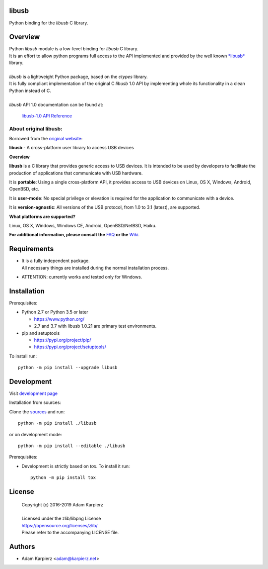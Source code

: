 libusb
=======

Python binding for the *libusb* C library.

Overview
========

| Python *libusb* module is a low-level binding for *libusb* C library.
| It is an effort to allow python programs full access to the API implemented
  and provided by the well known `*libusb* <https://libusb.info/>`__ library.
|
| *libusb* is a lightweight Python package, based on the *ctypes* library.
| It is fully compliant implementation of the original C *libusb* 1.0 API
  by implementing whole its functionality in a clean Python instead of C.
|
| *libusb* API 1.0 documentation can be found at:

  `libusb-1.0 API Reference <http://api.libusb.info>`__

About original libusb:
----------------------

Borrowed from the `original website <https://libusb.info/>`__:

**libusb** - A cross-platform user library to access USB devices

**Overview**

**libusb** is a C library that provides generic access to USB devices.
It is intended to be used by developers to facilitate the production of
applications that communicate with USB hardware.

It is **portable**: Using a single cross-platform API, it provides access
to USB devices on Linux, OS X, Windows, Android, OpenBSD, etc.

It is **user-mode**: No special privilege or elevation is required for the
application to communicate with a device.

It is **version-agnostic**: All versions of the USB protocol, from 1.0 to 3.1
(latest), are supported.

**What platforms are supported?**

Linux, OS X, Windows, Windows CE, Android, OpenBSD/NetBSD, Haiku.

**For additional information, please consult the**
`FAQ <https://github.com/libusb/libusb/wiki/FAQ>`__
**or the** `Wiki <https://github.com/libusb/libusb/wiki>`__.

Requirements
============

- | It is a fully independent package.
  | All necessary things are installed during the normal installation process.
- ATTENTION: currently works and tested only for Windows.

Installation
============

Prerequisites:

+ Python 2.7 or Python 3.5 or later

  * https://www.python.org/
  * 2.7 and 3.7 with libusb 1.0.21 are primary test environments.

+ pip and setuptools

  * https://pypi.org/project/pip/
  * https://pypi.org/project/setuptools/

To install run::

    python -m pip install --upgrade libusb

Development
===========

Visit `development page <https://github.com/karpierz/libusb/>`__

Installation from sources:

Clone the `sources <https://github.com/karpierz/libusb/>`__ and run::

    python -m pip install ./libusb

or on development mode::

    python -m pip install --editable ./libusb

Prerequisites:

+ Development is strictly based on *tox*. To install it run::

    python -m pip install tox

License
=======

  | Copyright (c) 2016-2019 Adam Karpierz
  |
  | Licensed under the zlib/libpng License
  | https://opensource.org/licenses/zlib/
  | Please refer to the accompanying LICENSE file.

Authors
=======

* Adam Karpierz <adam@karpierz.net>
